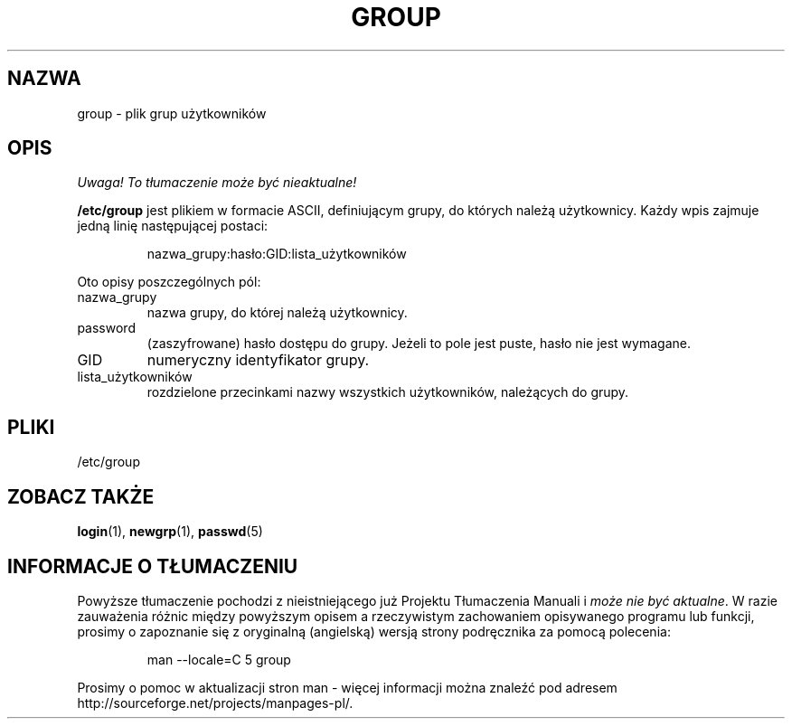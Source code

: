 .\" Copyright (c) 1993 Michael Haardt (michael@moria.de), Fri Apr  2 11:32:09 MET DST 1993
.\"
.\" This is free documentation; you can redistribute it and/or
.\" modify it under the terms of the GNU General Public License as
.\" published by the Free Software Foundation; either version 2 of
.\" the License, or (at your option) any later version.
.\"
.\" The GNU General Public License's references to "object code"
.\" and "executables" are to be interpreted as the output of any
.\" document formatting or typesetting system, including
.\" intermediate and printed output.
.\"
.\" This manual is distributed in the hope that it will be useful,
.\" but WITHOUT ANY WARRANTY; without even the implied warranty of
.\" MERCHANTABILITY or FITNESS FOR A PARTICULAR PURPOSE.  See the
.\" GNU General Public License for more details.
.\"
.\" You should have received a copy of the GNU General Public
.\" License along with this manual; if not, write to the Free
.\" Software Foundation, Inc., 59 Temple Place, Suite 330, Boston, MA 02111,
.\" USA.
.\" 
.\" Modified Sat Jul 24 17:06:03 1993 by Rik Faith (faith@cs.unc.edu)
.\" Translation (c) 1998 Wiktor Joseph Lukasik <wiktorlu@technologist.com>
.\" Last update: A. Krzysztofowicz <ankry@mif.pg.gda.pl>, Mar 2002,
.\"              manpages 1.48
.\"
.TH GROUP 5 1992-12-29 "Linux" "Podręcznik programisty Linuksa"
.SH NAZWA
group \- plik grup użytkowników
.SH OPIS
\fI Uwaga! To tłumaczenie może być nieaktualne!\fP
.PP
\fB/etc/group\fP jest plikiem w formacie ASCII, definiującym grupy, do
których należą użytkownicy. Każdy wpis zajmuje jedną linię następującej
postaci:
.sp
.RS
nazwa_grupy:hasło:GID:lista_użytkowników
.RE
.sp
Oto opisy poszczególnych pól:
.IP nazwa_grupy
nazwa grupy, do której należą użytkownicy.
.IP password
(zaszyfrowane) hasło dostępu do grupy. Jeżeli to pole jest puste, hasło
nie jest wymagane. 
.IP GID
numeryczny identyfikator grupy.
.IP lista_użytkowników
rozdzielone przecinkami nazwy wszystkich użytkowników, należących do grupy.
.SH PLIKI
/etc/group
.SH "ZOBACZ TAKŻE"
.BR login (1),
.BR newgrp (1),
.BR passwd (5)
.SH "INFORMACJE O TŁUMACZENIU"
Powyższe tłumaczenie pochodzi z nieistniejącego już Projektu Tłumaczenia Manuali i 
\fImoże nie być aktualne\fR. W razie zauważenia różnic między powyższym opisem
a rzeczywistym zachowaniem opisywanego programu lub funkcji, prosimy o zapoznanie 
się z oryginalną (angielską) wersją strony podręcznika za pomocą polecenia:
.IP
man \-\-locale=C 5 group
.PP
Prosimy o pomoc w aktualizacji stron man \- więcej informacji można znaleźć pod
adresem http://sourceforge.net/projects/manpages\-pl/.
